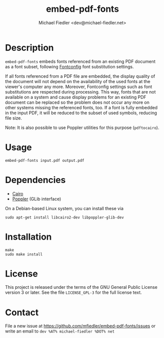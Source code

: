#+TITLE: embed-pdf-fonts
#+AUTHOR: Michael Fiedler <dev@michael-fiedler.net>

* Description

~embed-pdf-fonts~ embeds fonts referenced from an existing PDF document as a
font subset, following [[http://www.freedesktop.org/wiki/Software/fontconfig/][Fontconfig]] font substitution settings.

If all fonts referenced from a PDF file are embedded, the display quality of
the document will not depend on the availability of the used fonts at the
viewer's computer any more.  Moreover, Fontconfig settings such as font
substitutions are respected during processing.  This way, fonts that are not
available on a system and cause display problems for an existing PDF document
can be replaced so the problem does not occur any more on other systems
missing the referenced fonts, too.  If a font is fully embedded in the input
PDF, it will be reduced to the subset of used symbols, reducing file size.

Note: It is also possible to use Poppler utilities for this purpose
(~pdftocairo~).


* Usage

#+BEGIN_EXAMPLE
embed-pdf-fonts input.pdf output.pdf
#+END_EXAMPLE


* Dependencies

  - [[http://cairographics.org/][Cairo]]
  - [[http://poppler.freedesktop.org/][Poppler]] (GLib interface)

On a Debian-based Linux system, you can install these via

#+BEGIN_EXAMPLE
sudo apt-get install libcairo2-dev libpoppler-glib-dev
#+END_EXAMPLE


* Installation

#+BEGIN_EXAMPLE
make
sudo make install
#+END_EXAMPLE


* License

This project is released under the terms of the GNU General Public License
version 3 or later.  See the file ~LICENSE_GPL-3~ for the full license text.


* Contact

File a new issue at https://github.com/mfiedler/embed-pdf-fonts/issues or
write an email to ~dev %AT% michael-fiedler %DOT% net~
